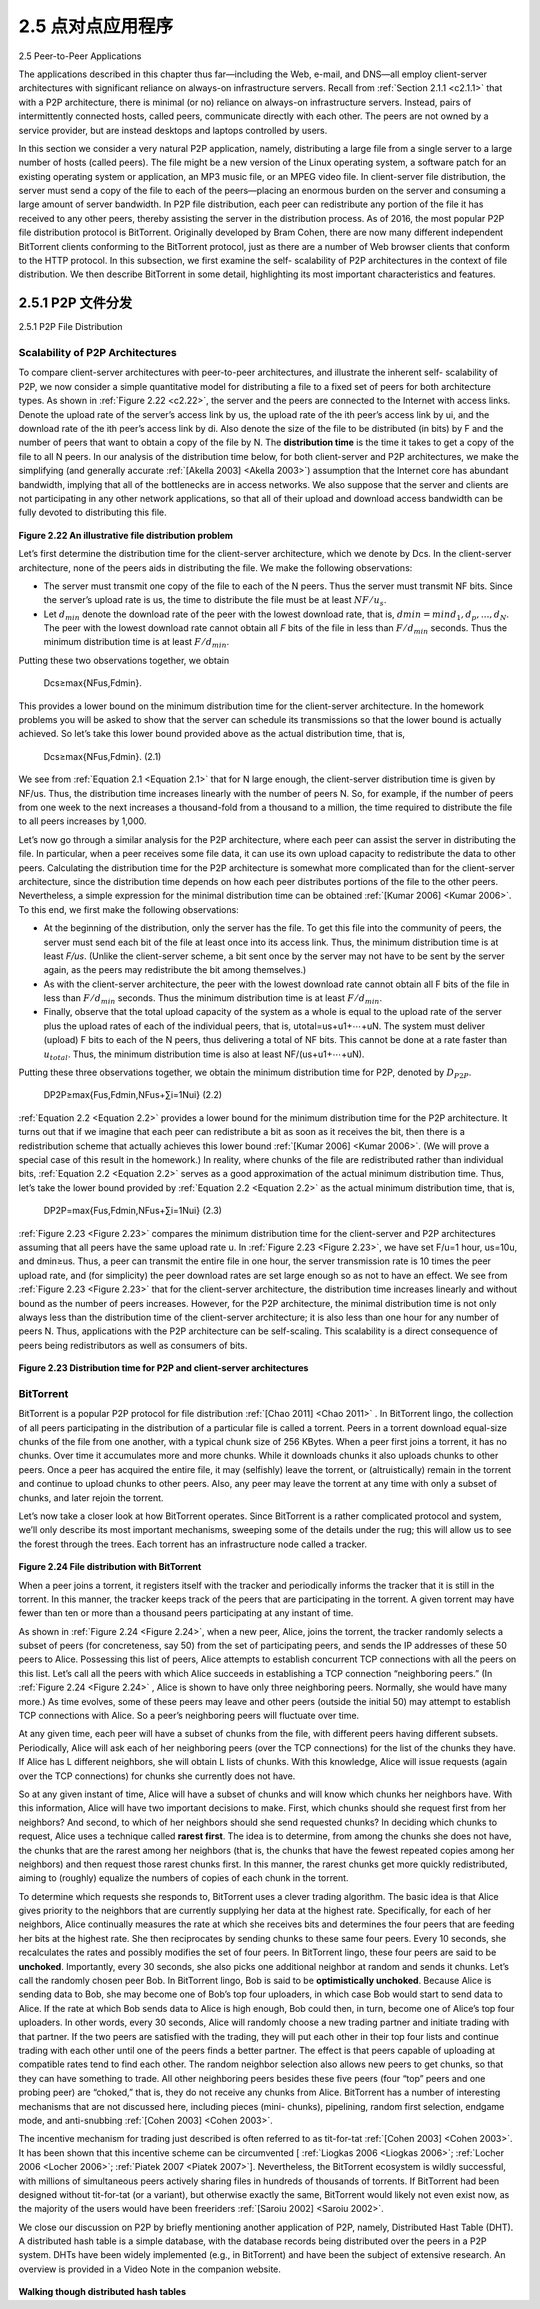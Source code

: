 .. _c2.5:

2.5 点对点应用程序
=======================================
2.5 Peer-to-Peer Applications

.. tab:: 中文

.. tab:: 英文

The applications described in this chapter thus far—including the Web, e-mail, and DNS—all employ client-server architectures with significant reliance on always-on infrastructure servers. Recall from :ref:`Section 2.1.1 <c2.1.1>` that with a P2P architecture, there is minimal (or no) reliance on always-on infrastructure servers. Instead, pairs of intermittently connected hosts, called peers, communicate directly with each other. The peers are not owned by a service provider, but are instead desktops and laptops controlled by users.

In this section we consider a very natural P2P application, namely, distributing a large file from a single server to a large number of hosts (called peers). The file might be a new version of the Linux operating system, a software patch for an existing operating system or application, an MP3 music file, or an MPEG video file. In client-server file distribution, the server must send a copy of the file to each of the peers—placing an enormous burden on the server and consuming a large amount of server bandwidth. In P2P file distribution, each peer can redistribute any portion of the file it has received to any other peers, thereby assisting the server in the distribution process. As of 2016, the most popular P2P file distribution protocol is BitTorrent. Originally developed by Bram Cohen, there are now many different independent BitTorrent clients conforming to the BitTorrent protocol, just as there are a number of Web browser clients that conform to the HTTP protocol. In this subsection, we first examine the self- scalability of P2P architectures in the context of file distribution. We then describe BitTorrent in some detail, highlighting its most important characteristics and features.

.. _c2.5.1:

2.5.1 P2P 文件分发
-------------------------------------------------------
2.5.1 P2P File Distribution

.. tab:: 中文

.. tab:: 英文

Scalability of P2P Architectures
~~~~~~~~~~~~~~~~~~~~~~~~~~~~~~~~~~~

To compare client-server architectures with peer-to-peer architectures, and illustrate the inherent self- scalability of P2P, we now consider a simple quantitative model for distributing a file to a fixed set of peers for both architecture types. As shown in :ref:`Figure 2.22 <c2.22>`, the server and the peers are connected to the Internet with access links. Denote the upload rate of the server’s access link by us, the upload rate of the ith peer’s access link by ui, and the download rate of the ith peer’s access link by di. Also denote the size of the file to be distributed (in bits) by F and the number of peers that want to obtain a copy of the file by N. The **distribution time** is the time it takes to get a copy of the file to all N peers. In our analysis of the distribution time below, for both client-server and P2P architectures, we make the simplifying (and generally accurate :ref:`[Akella 2003] <Akella 2003>`) assumption that the Internet core has abundant bandwidth, implying that all of the bottlenecks are in access networks. We also suppose that the server and clients are not participating in any other network applications, so that all of their upload and download access bandwidth can be fully devoted to distributing this file.

.. _Figure 2.22:

.. figure:: ../img/176-0.png
   :align: center

**Figure 2.22 An illustrative file distribution problem**

Let’s first determine the distribution time for the client-server architecture, which we denote by Dcs. In the client-server architecture, none of the peers aids in distributing the file. We make the following observations:

- The server must transmit one copy of the file to each of the N peers. Thus the server must transmit NF bits. Since the server’s upload rate is us, the time to distribute the file must be at least :math:`NF/u_s`.
- Let :math:`d_{min}` denote the download rate of the peer with the lowest download rate, that is, :math:`dmin=min{d_1,d_p,. . .,d_N}`. The peer with the lowest download rate cannot obtain all *F* bits of the file in less than :math:`F/d_{min}` seconds. Thus the minimum distribution time is at least :math:`F/d_{min}`.

Putting these two observations together, we obtain 

    Dcs≥max{NFus,Fdmin}.

This provides a lower bound on the minimum distribution time for the client-server architecture. In the homework problems you will be asked to show that the server can schedule its transmissions so that the lower bound is actually achieved. So let’s take this lower bound provided above as the actual distribution time, that is,

.. _Equation 2.1:

    Dcs≥max{NFus,Fdmin}.                                        (2.1)

We see from :ref:`Equation 2.1 <Equation 2.1>` that for N large enough, the client-server distribution time is given by NF/us. Thus, the distribution time increases linearly with the number of peers N. So, for example, if the number of peers from one week to the next increases a thousand-fold from a thousand to a million, the time required to distribute the file to all peers increases by 1,000.

Let’s now go through a similar analysis for the P2P architecture, where each peer can assist the server in distributing the file. In particular, when a peer receives some file data, it can use its own upload capacity to redistribute the data to other peers. Calculating the distribution time for the P2P architecture is somewhat more complicated than for the client-server architecture, since the distribution time depends on how each peer distributes portions of the file to the other peers. Nevertheless, a simple expression for the minimal distribution time can be obtained :ref:`[Kumar 2006] <Kumar 2006>`. To this end, we first make the following observations:

- At the beginning of the distribution, only the server has the file. To get this file into the community of peers, the server must send each bit of the file at least once into its access link. Thus, the minimum distribution time is at least *F/us*. (Unlike the client-server scheme, a bit sent once by the server may not have to be sent by the server again, as the peers may redistribute the bit among themselves.)
- As with the client-server architecture, the peer with the lowest download rate cannot obtain all F bits of the file in less than :math:`F/d_{min}` seconds. Thus the minimum distribution time is at least :math:`F/d_{min}`.
- Finally, observe that the total upload capacity of the system as a whole is equal to the upload rate of the server plus the upload rates of each of the individual peers, that is, utotal=us+u1+⋯+uN. The system must deliver (upload) F bits to each of the N peers, thus delivering a total of NF bits. This cannot be done at a rate faster than :math:`u_{total}`. Thus, the minimum distribution time is also at least NF/(us+u1+⋯+uN). 

Putting these three observations together, we obtain the minimum distribution time for P2P, denoted by :math:`D_{P2P}`.

.. _Equation 2.2:

    DP2P≥max{Fus,Fdmin,NFus+∑i=1Nui}            (2.2)

:ref:`Equation 2.2 <Equation 2.2>` provides a lower bound for the minimum distribution time for the P2P architecture. It turns out that if we imagine that each peer can redistribute a bit as soon as it receives the bit, then there is a redistribution scheme that actually achieves this lower bound :ref:`[Kumar 2006] <Kumar 2006>`. (We will prove a special case of this result in the homework.) In reality, where chunks of the file are redistributed rather than individual bits, :ref:`Equation 2.2 <Equation 2.2>` serves as a good approximation of the actual minimum distribution time. Thus, let’s take the lower bound provided by :ref:`Equation 2.2 <Equation 2.2>` as the actual minimum distribution time, that is,

.. _Equation 2.3:

    DP2P=max{Fus,Fdmin,NFus+∑i=1Nui}            (2.3)


:ref:`Figure 2.23 <Figure 2.23>` compares the minimum distribution time for the client-server and P2P architectures
assuming that all peers have the same upload rate u. In :ref:`Figure 2.23 <Figure 2.23>`, we have set F/u=1 hour, us=10u, and dmin≥us. Thus, a peer can transmit the entire file in one hour, the server transmission rate is 10 times the peer upload rate, and (for simplicity) the peer download rates are set large enough so as not to have an effect. We see from :ref:`Figure 2.23 <Figure 2.23>` that for the client-server architecture, the distribution time increases linearly and without bound as the number of peers increases. However, for the P2P architecture, the minimal distribution time is not only always less than the distribution time of the client-server architecture; it is also less than one hour for any number of peers N. Thus, applications with the P2P architecture can be self-scaling. This scalability is a direct consequence of peers being redistributors as well as consumers of bits.

.. _Figure 2.23:

.. figure:: ../img/178-0.png
   :align: center

**Figure 2.23 Distribution time for P2P and client-server architectures**

BitTorrent
~~~~~~~~~~~~~~

BitTorrent is a popular P2P protocol for file distribution :ref:`[Chao 2011] <Chao 2011>` . In BitTorrent lingo, the collection of all peers participating in the distribution of a particular file is called a torrent. Peers in a torrent download equal-size chunks of the file from one another, with a typical chunk size of 256 KBytes. When a peer first joins a torrent, it has no chunks. Over time it accumulates more and more chunks. While it downloads chunks it also uploads chunks to other peers. Once a peer has acquired the entire file, it may (selfishly) leave the torrent, or (altruistically) remain in the torrent and continue to upload chunks to other peers. Also, any peer may leave the torrent at any time with only a subset of chunks, and later rejoin the torrent.

Let’s now take a closer look at how BitTorrent operates. Since BitTorrent is a rather complicated protocol and system, we’ll only describe its most important mechanisms, sweeping some of the details under the rug; this will allow us to see the forest through the trees. Each torrent has an infrastructure
node called a tracker.

.. _Figure 2.24:

.. figure:: ../img/179-0.png
   :align: center

**Figure 2.24 File distribution with BitTorrent**

When a peer joins a torrent, it registers itself with the tracker and periodically informs the tracker that it is still in the torrent. In this manner, the tracker keeps track of the peers that are participating in the torrent. A given torrent may have fewer than ten or more than a thousand peers participating at any instant of time.

As shown in :ref:`Figure 2.24 <Figure 2.24>`, when a new peer, Alice, joins the torrent, the tracker randomly selects a subset of peers (for concreteness, say 50) from the set of participating peers, and sends the IP addresses of these 50 peers to Alice. Possessing this list of peers, Alice attempts to establish concurrent TCP connections with all the peers on this list. Let’s call all the peers with which Alice succeeds in establishing a TCP connection “neighboring peers.” (In :ref:`Figure 2.24 <Figure 2.24>` , Alice is shown to have only three neighboring peers. Normally, she would have many more.) As time evolves, some of these peers may leave and other peers (outside the initial 50) may attempt to establish TCP connections with Alice. So a peer’s neighboring peers will fluctuate over time.

At any given time, each peer will have a subset of chunks from the file, with different peers having different subsets. Periodically, Alice will ask each of her neighboring peers (over the TCP connections) for the list of the chunks they have. If Alice has L different neighbors, she will obtain L lists of chunks. With this knowledge, Alice will issue requests (again over the TCP connections) for chunks she currently does not have.

So at any given instant of time, Alice will have a subset of chunks and will know which chunks her neighbors have. With this information, Alice will have two important decisions to make. First, which chunks should she request first from her neighbors? And second, to which of her neighbors should she send requested chunks? In deciding which chunks to request, Alice uses a technique called **rarest first**. The idea is to determine, from among the chunks she does not have, the chunks that are the rarest among her neighbors (that is, the chunks that have the fewest repeated copies among her neighbors) and then request those rarest chunks first. In this manner, the rarest chunks get more quickly redistributed, aiming to (roughly) equalize the numbers of copies of each chunk in the torrent.

To determine which requests she responds to, BitTorrent uses a clever trading algorithm. The basic idea
is that Alice gives priority to the neighbors that are currently supplying her data at the highest rate. Specifically, for each of her neighbors, Alice continually measures the rate at which she receives bits and determines the four peers that are feeding her bits at the highest rate. She then reciprocates by sending chunks to these same four peers. Every 10 seconds, she recalculates the rates and possibly modifies the set of four peers. In BitTorrent lingo, these four peers are said to be **unchoked**. Importantly, every 30 seconds, she also picks one additional neighbor at random and sends it chunks. Let’s call the randomly chosen peer Bob. In BitTorrent lingo, Bob is said to be **optimistically unchoked**. Because Alice is sending data to Bob, she may become one of Bob’s top four uploaders, in which case Bob would start to send data to Alice. If the rate at which Bob sends data to Alice is high enough, Bob could then, in turn, become one of Alice’s top four uploaders. In other words, every 30 seconds, Alice will randomly choose a new trading partner and initiate trading with that partner. If the two peers are satisfied with the trading, they will put each other in their top four lists and continue trading with each other until one of the peers finds a better partner. The effect is that peers capable of uploading at compatible rates tend to find each other. The random neighbor selection also allows new peers to get chunks, so that they can have something to trade. All other neighboring peers besides these five peers
(four “top” peers and one probing peer) are “choked,” that is, they do not receive any chunks from Alice. BitTorrent has a number of interesting mechanisms that are not discussed here, including pieces (mini- chunks), pipelining, random first selection, endgame mode, and anti-snubbing :ref:`[Cohen 2003] <Cohen 2003>`.

The incentive mechanism for trading just described is often referred to as tit-for-tat :ref:`[Cohen 2003] <Cohen 2003>`. It has been shown that this incentive scheme can be circumvented [ :ref:`Liogkas 2006 <Liogkas 2006>`; :ref:`Locher 2006 <Locher 2006>`; :ref:`Piatek 2007 <Piatek 2007>`]. Nevertheless, the BitTorrent ecosystem is wildly successful, with millions of simultaneous peers actively sharing files in hundreds of thousands of torrents. If BitTorrent had been designed without tit-for-tat (or a variant), but otherwise exactly the same, BitTorrent would likely not even exist now, as the majority of the users would have been freeriders :ref:`[Saroiu 2002] <Saroiu 2002>`.

We close our discussion on P2P by briefly mentioning another application of P2P, namely, Distributed Hast Table (DHT). A distributed hash table is a simple database, with the database records being distributed over the peers in a P2P system. DHTs have been widely implemented (e.g., in BitTorrent) and have been the subject of extensive research. An overview is provided in a Video Note in the companion website.

.. figure:: ../img/181-0.png 
   :align: center

**Walking though distributed hash tables**


